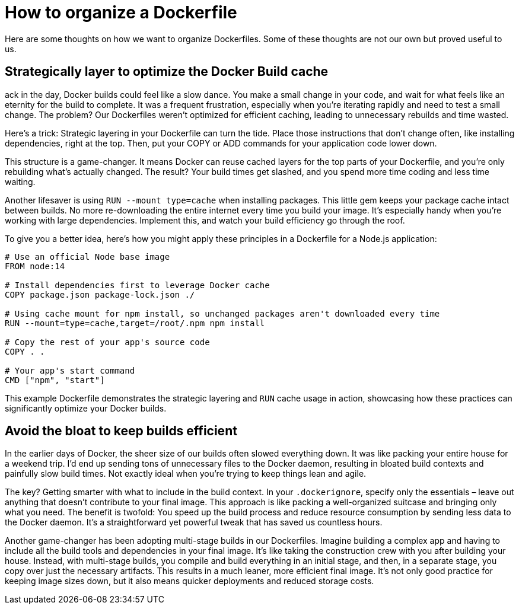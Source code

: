 = How to organize a Dockerfile

Here are some thoughts on how we want to organize Dockerfiles. Some of these thoughts are not our own but proved useful to us.

== Strategically layer to optimize the Docker Build cache
ack in the day, Docker builds could feel like a slow dance. You make a small change in your code, and wait for what feels like an eternity for the build to complete. It was a frequent frustration, especially when you're iterating rapidly and need to test a small change. The problem? Our Dockerfiles weren't optimized for efficient caching, leading to unnecessary rebuilds and time wasted.

Here's a trick: Strategic layering in your Dockerfile can turn the tide. Place those instructions that don't change often, like installing dependencies, right at the top. Then, put your COPY or ADD commands for your application code lower down.

This structure is a game-changer. It means Docker can reuse cached layers for the top parts of your Dockerfile, and you're only rebuilding what's actually changed. The result? Your build times get slashed, and you spend more time coding and less time waiting.

Another lifesaver is using `RUN --mount type=cache` when installing packages. This little gem keeps your package cache intact between builds. No more re-downloading the entire internet every time you build your image. It's especially handy when you're working with large dependencies. Implement this, and watch your build efficiency go through the roof.

To give you a better idea, here's how you might apply these principles in a Dockerfile for a Node.js application:

[code, Dockerfile]
----
# Use an official Node base image
FROM node:14

# Install dependencies first to leverage Docker cache
COPY package.json package-lock.json ./

# Using cache mount for npm install, so unchanged packages aren't downloaded every time
RUN --mount=type=cache,target=/root/.npm npm install

# Copy the rest of your app's source code
COPY . .

# Your app's start command
CMD ["npm", "start"]
----

This example Dockerfile demonstrates the strategic layering and `RUN` cache usage in action, showcasing how these practices can significantly optimize your Docker builds.

== Avoid the bloat to keep builds efficient
In the earlier days of Docker, the sheer size of our builds often slowed everything down. It was like packing your entire house for a weekend trip. I'd end up sending tons of unnecessary files to the Docker daemon, resulting in bloated build contexts and painfully slow build times. Not exactly ideal when you're trying to keep things lean and agile.

The key? Getting smarter with what to include in the build context. In your `.dockerignore`, specify only the essentials – leave out anything that doesn't contribute to your final image. This approach is like packing a well-organized suitcase and bringing only what you need. The benefit is twofold: You speed up the build process and reduce resource consumption by sending less data to the Docker daemon. It's a straightforward yet powerful tweak that has saved us countless hours.

Another game-changer has been adopting multi-stage builds in our Dockerfiles. Imagine building a complex app and having to include all the build tools and dependencies in your final image. It's like taking the construction crew with you after building your house. Instead, with multi-stage builds, you compile and build everything in an initial stage, and then, in a separate stage, you copy over just the necessary artifacts. This results in a much leaner, more efficient final image. It's not only good practice for keeping image sizes down, but it also means quicker deployments and reduced storage costs.
